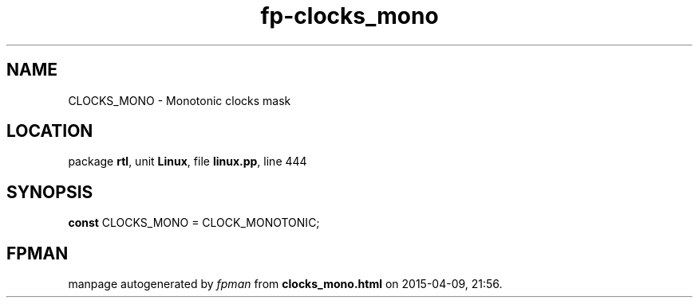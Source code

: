 .\" file autogenerated by fpman
.TH "fp-clocks_mono" 3 "2014-03-14" "fpman" "Free Pascal Programmer's Manual"
.SH NAME
CLOCKS_MONO - Monotonic clocks mask
.SH LOCATION
package \fBrtl\fR, unit \fBLinux\fR, file \fBlinux.pp\fR, line 444
.SH SYNOPSIS
\fBconst\fR CLOCKS_MONO = CLOCK_MONOTONIC;

.SH FPMAN
manpage autogenerated by \fIfpman\fR from \fBclocks_mono.html\fR on 2015-04-09, 21:56.

